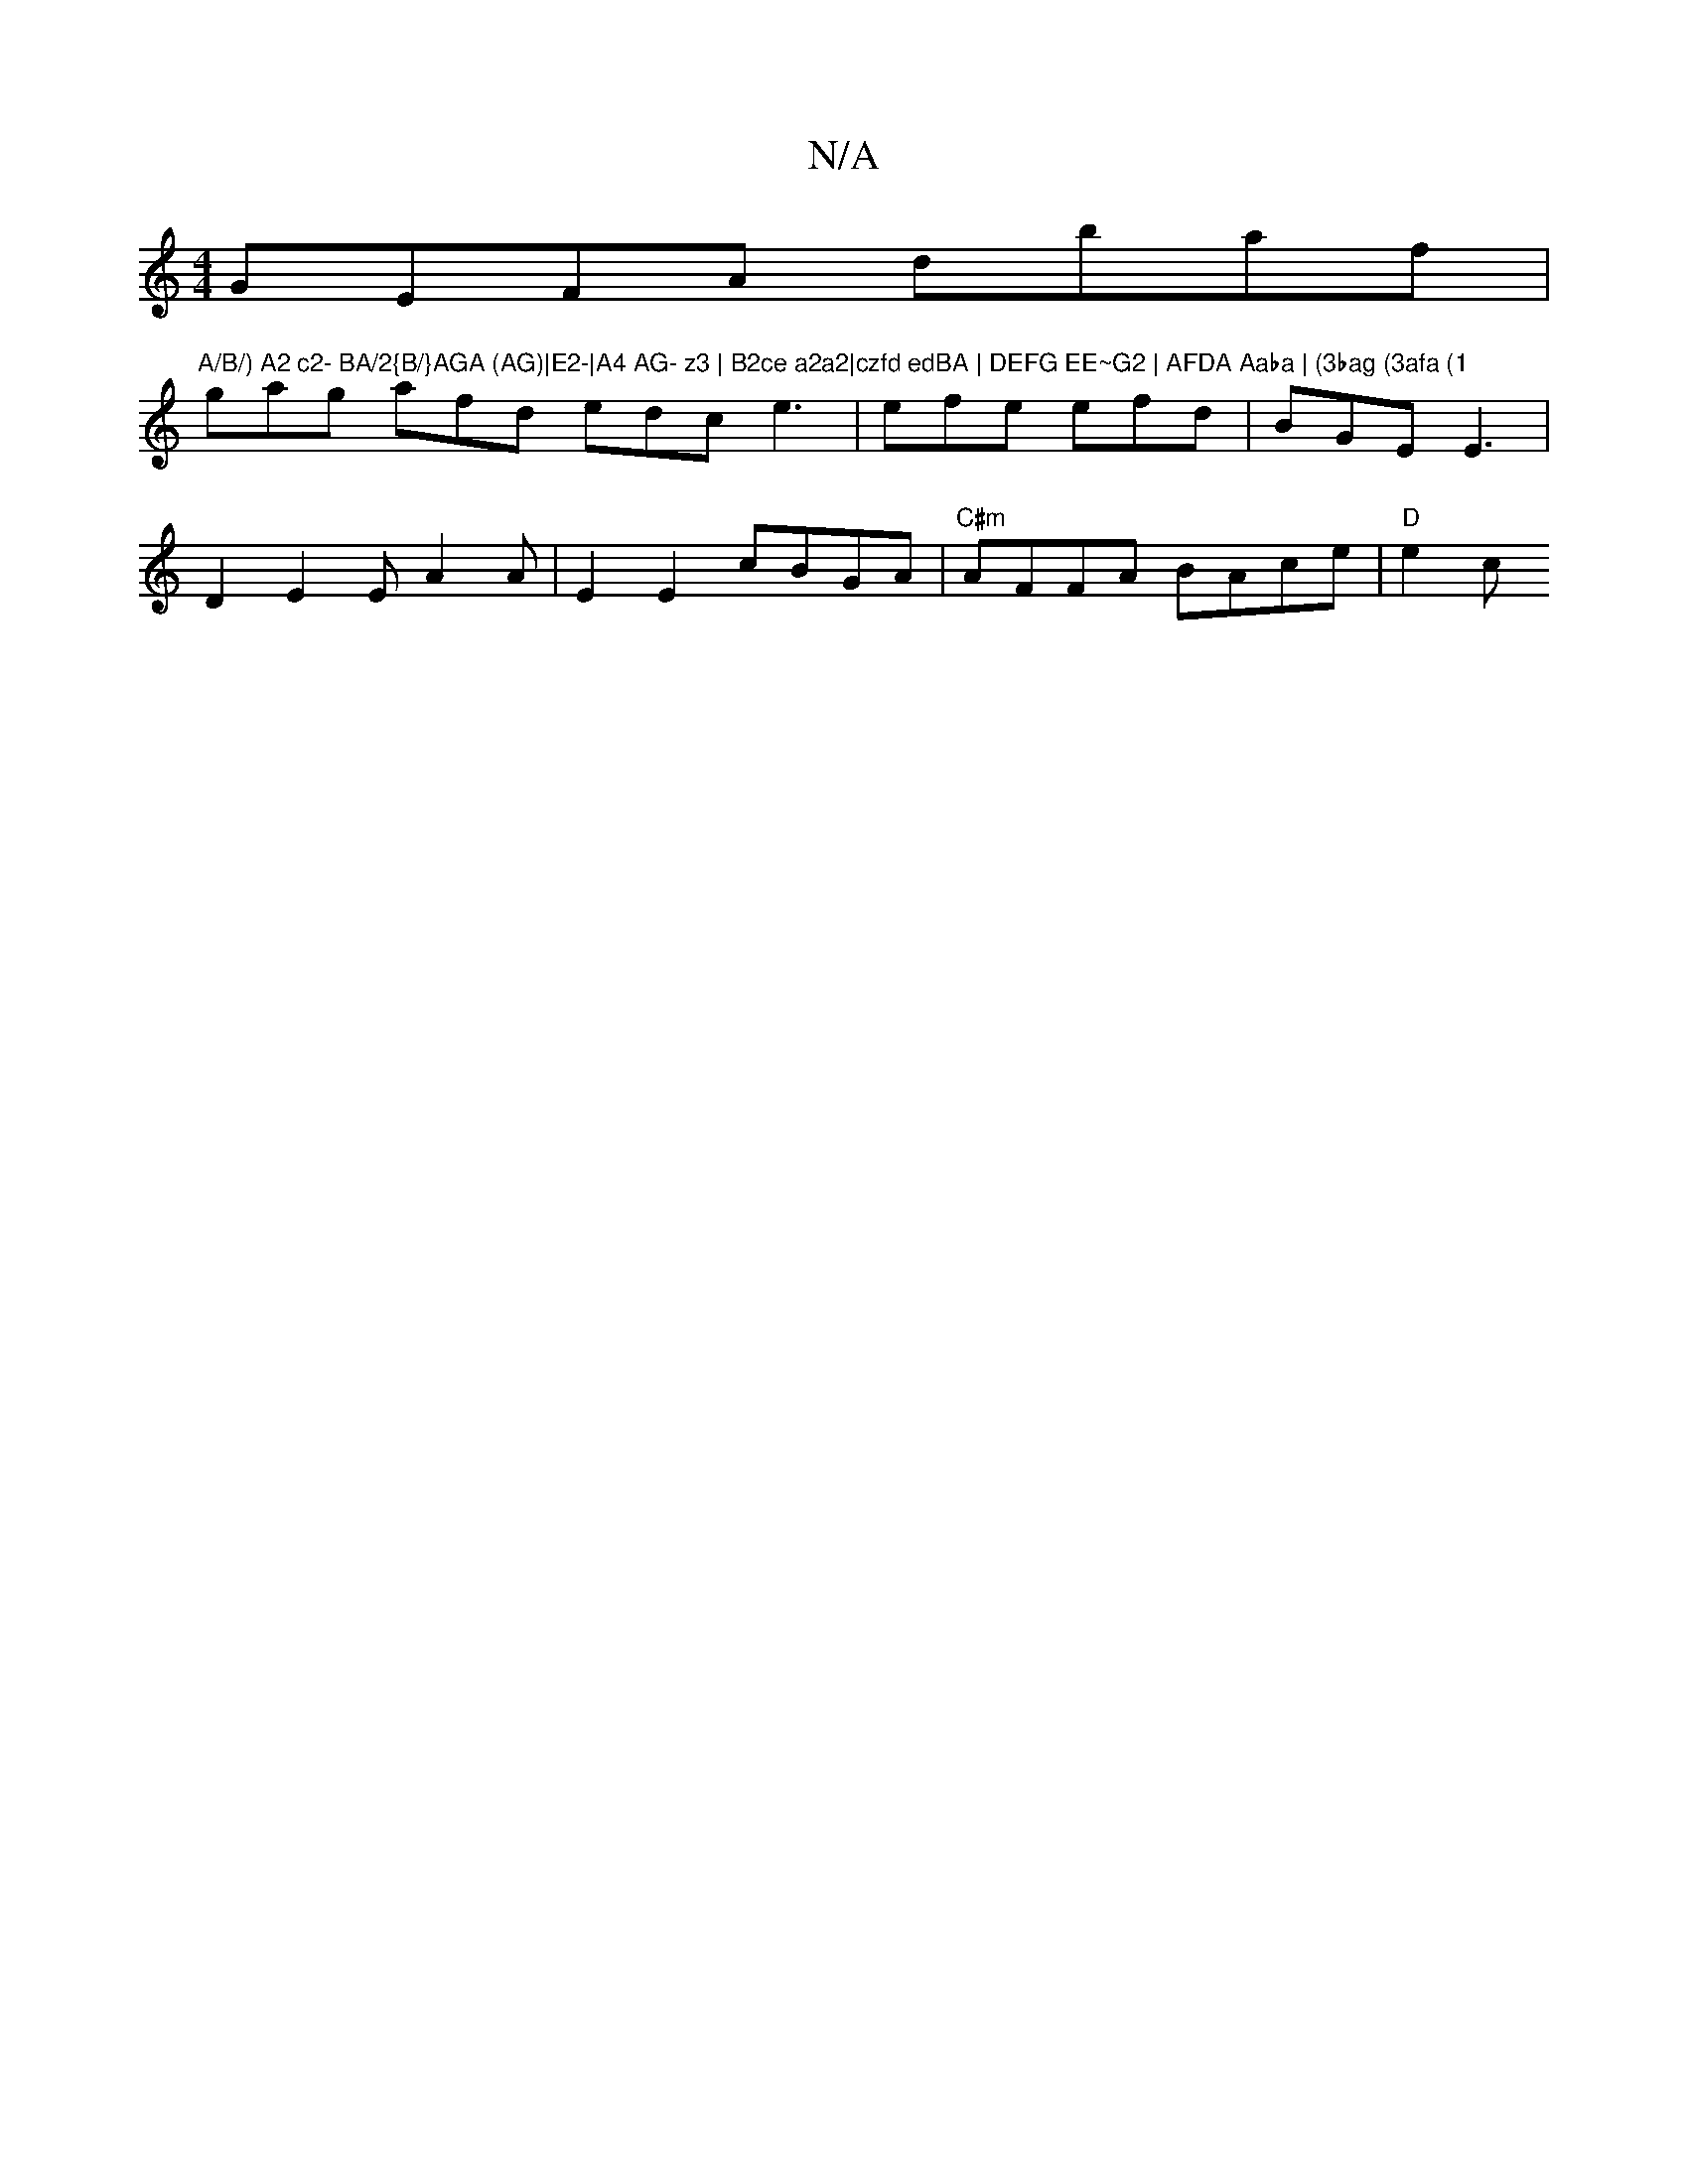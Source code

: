 X:1
T:N/A
M:4/4
R:N/A
K:Cmajor
GEFA dbaf |("A/B/) A2 c2- BA/2{B/}AGA (AG)|E2-|A4 AG- z3 | B2ce a2a2|czfd edBA | DEFG EE~G2 | AFDA Aaba | (3bag (3afa (1
gag afd edc e3|efe efd|BGE E3|
D2 E2 E A2 A|E2 E2 cBGA|"C#m"AFFA BAce | "D"e2 c